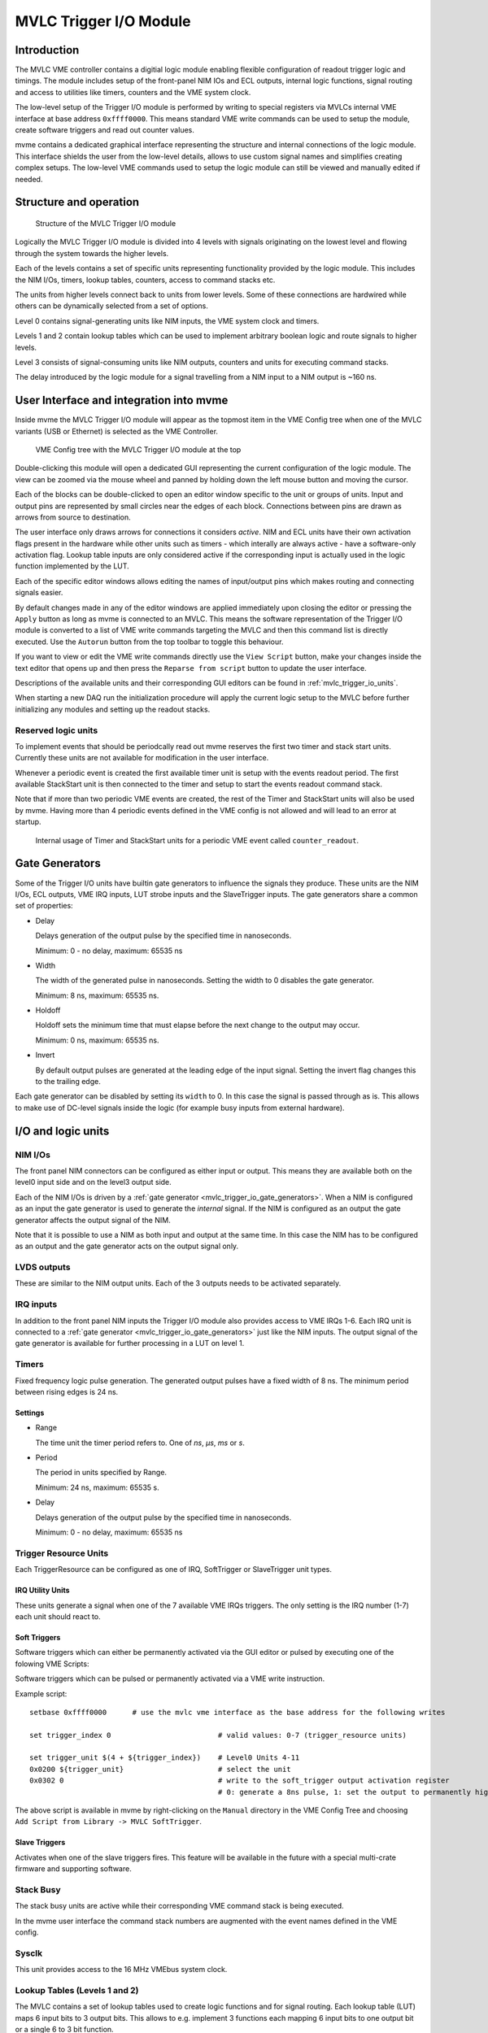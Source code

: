 .. index:: MVLC Trigger/IO, mvlc_trigger_io
.. highlight:: none

.. _mvlc-trigger-io:

MVLC Trigger I/O Module
==================================================

Introduction
------------
The MVLC VME controller contains a digitial logic module enabling flexible
configuration of readout trigger logic and timings. The module includes setup
of the front-panel NIM IOs and ECL outputs, internal logic functions, signal
routing and access to utilities like timers, counters and the VME system clock.

The low-level setup of the Trigger I/O module is performed by writing to
special registers via MVLCs internal VME interface at base address
``0xffff0000``.  This means standard VME write commands can be used to setup
the module, create software triggers and read out counter values.

mvme contains a dedicated graphical interface representing the structure and
internal connections of the logic module. This interface shields the user from
the low-level details, allows to use custom signal names and simplifies
creating complex setups. The low-level VME commands used to setup the logic
module can still be viewed and manually edited if needed.

Structure and operation
-----------------------
.. figure:: images/mvlc_trigger_io_structure.png

   Structure of the MVLC Trigger I/O module

Logically the MVLC Trigger I/O module is divided into 4 levels with signals
originating on the lowest level and flowing through the system towards the
higher levels.

Each of the levels contains a set of specific units representing functionality
provided by the logic module. This includes the NIM I/Os, timers, lookup
tables, counters, access to command stacks etc.

The units from higher levels connect back to units from lower levels. Some of
these connections are hardwired while others can be dynamically selected from a
set of options.

Level 0 contains signal-generating units like NIM inputs, the VME system clock
and timers.

Levels 1 and 2 contain lookup tables which can be used to implement arbitrary
boolean logic and route signals to higher levels.

Level 3 consists of signal-consuming units like NIM outputs, counters and
units for executing command stacks.

The delay introduced by the logic module for a signal travelling from a NIM
input to a NIM output is ~160 ns.


User Interface and integration into mvme
----------------------------------------
Inside mvme the MVLC Trigger I/O module will appear as the topmost item in the
VME Config tree when one of the MVLC variants (USB or Ethernet) is selected as
the VME Controller.

.. figure:: images/intro_vme_tree01.png

   VME Config tree with the MVLC Trigger I/O module at the top

Double-clicking this module will open a dedicated GUI representing the current
configuration of the logic module. The view can be zoomed via the mouse wheel
and panned by holding down the left mouse button and moving the cursor.

Each of the blocks can be double-clicked to open an editor window specific to
the unit or groups of units. Input and output pins are represented by small
circles near the edges of each block. Connections between pins are drawn as
arrows from source to destination.

The user interface only draws arrows for connections it considers *active*.
NIM and ECL units have their own activation flags present in the hardware while
other units such as timers - which interally are always active - have a
software-only activation flag. Lookup table inputs are only considered active
if the corresponding input is actually used in the logic function implemented
by the LUT.

Each of the specific editor windows allows editing the names of input/output
pins which makes routing and connecting signals easier.

By default changes made in any of the editor windows are applied immediately
upon closing the editor or pressing the ``Apply`` button as long as mvme is
connected to an MVLC. This means the software representation of the Trigger I/O
module is converted to a list of VME write commands targeting the MVLC and then
this command list is directly executed. Use the ``Autorun`` button from the top
toolbar to toggle this behaviour.

If you want to view or edit the VME write commands directly use the ``View
Script`` button, make your changes inside the text editor that opens up and
then press the ``Reparse from script`` button to update the user interface.

Descriptions of the available units and their corresponding GUI editors can be
found in :ref:`mvlc_trigger_io_units`.

When starting a new DAQ run the initialization procedure will apply the current
logic setup to the MVLC before further initializing any modules and setting up
the readout stacks.

Reserved logic units
~~~~~~~~~~~~~~~~~~~~
To implement events that should be periodcally read out mvme reserves the first
two timer and stack start units. Currently these units are not available for
modification in the user interface.

Whenever a periodic event is created the first available timer unit is setup
with the events readout period. The first available StackStart unit is then
connected to the timer and setup to start the events readout command stack.

Note that if more than two periodic VME events are created, the rest of the
Timer and StackStart units will also be used by mvme. Having more than 4
periodic events defined in the VME config is not allowed and will lead to an
error at startup.

.. figure:: images/mvlc_trigger_io_periodic_readout.png

   Internal usage of Timer and StackStart units for a periodic VME event called
   ``counter_readout``.


.. _mvlc_trigger_io_gate_generators:

Gate Generators
---------------
Some of the Trigger I/O units have builtin gate generators to influence the
signals they produce. These units are the NIM I/Os, ECL outputs, VME IRQ inputs,
LUT strobe inputs and the SlaveTrigger inputs. The gate generators share a
common set of properties:

* Delay

  Delays generation of the output pulse by the specified time in nanoseconds.

  Minimum: 0 - no delay, maximum: 65535 ns

* Width

  The width of the generated pulse in nanoseconds. Setting the width to 0
  disables the gate generator.

  Minimum: 8 ns, maximum: 65535 ns.

* Holdoff

  Holdoff sets the minimum time that must elapse before the next change to the
  output may occur.

  Minimum: 0 ns, maximum: 65535 ns.

* Invert

  By default output pulses are generated at the leading edge of the input
  signal. Setting the invert flag changes this to the trailing edge.

Each gate generator can be disabled by setting its ``width`` to 0. In this case
the signal is passed through as is. This allows to make use of DC-level signals
inside the logic (for example busy inputs from external hardware).

.. _mvlc_trigger_io_units:

I/O and logic units
-------------------

.. index:: mvlc_trigger_io_NIM, NIM, TTL

NIM I/Os
~~~~~~~~
The front panel NIM connectors can be configured as either input or output.
This means they are available both on the level0 input side and on the level3
output side.

Each of the NIM I/Os is driven by a :ref:`gate generator
<mvlc_trigger_io_gate_generators>`. When a NIM is configured as an input the
gate generator is used to generate the *internal* signal. If the NIM is
configured as an output the gate generator affects the output signal of the
NIM.

Note that it is possible to use a NIM as both input and output at the same
time. In this case the NIM has to be configured as an output and the gate
generator acts on the output signal only.

.. index:: mvlc_trigger_io_LVDS, LVDS

LVDS outputs
~~~~~~~~~~~~
These are similar to the NIM output units. Each of the 3 outputs needs to be
activated separately.

.. index:: mvlc_trigger_io_IRQ, IRQ, VME IRQ, IRQ Input Units

IRQ inputs
~~~~~~~~~~
In addition to the front panel NIM inputs the Trigger I/O module also provides
access to VME IRQs 1-6. Each IRQ unit is connected to a :ref:`gate generator
<mvlc_trigger_io_gate_generators>` just like the NIM inputs. The output signal
of the gate generator is available for further processing in a LUT on level 1.

.. index:: mvlc_trigger_io_Timer, Timer
.. _mvlc-trigger-io-Timer:

Timers
~~~~~~
Fixed frequency logic pulse generation. The generated output pulses have a
fixed width of 8 ns. The minimum period between rising edges is 24 ns.

Settings
^^^^^^^^
* Range

  The time unit the timer period refers to. One of *ns*, *µs*, *ms* or *s*.

* Period

  The period in units specified by Range.

  Minimum: 24 ns, maximum: 65535 s.

* Delay

  Delays generation of the output pulse by the specified time in nanoseconds.

  Minimum: 0 - no delay, maximum: 65535 ns

.. index:: mvlc_trigger_io_TriggerResource, Trigger Resource

Trigger Resource Units
~~~~~~~~~~~~~~~~~~~~~~

Each TriggerResource can be configured as one of IRQ, SoftTrigger or SlaveTrigger unit types.

.. index:: mvlc_trigger_io_IRQ_util, IRQ, VME IRQ, IRQ Utility Units

IRQ Utility Units
^^^^^^^^^^^^^^^^^
These units generate a signal when one of the 7 available VME IRQs triggers.
The only setting is the IRQ number (1-7) each unit should react to.

.. index:: mvlc_trigger_io_SoftTrigger, Soft Trigger, SoftTrigger

Soft Triggers
^^^^^^^^^^^^^
Software triggers which can either be permanently activated via the GUI editor
or pulsed by executing one of the folowing VME Scripts:

Software triggers which can be pulsed or permanently activated via a VME write
instruction.

Example script:

::

   setbase 0xffff0000      # use the mvlc vme interface as the base address for the following writes

   set trigger_index 0                         # valid values: 0-7 (trigger_resource units)

   set trigger_unit $(4 + ${trigger_index})    # Level0 Units 4-11
   0x0200 ${trigger_unit}                      # select the unit
   0x0302 0                                    # write to the soft_trigger output activation register
                                               # 0: generate a 8ns pulse, 1: set the output to permanently high

The above script is available in mvme by right-clicking on the ``Manual``
directory in the VME Config Tree and choosing ``Add Script from Library -> MVLC
SoftTrigger``.

.. index:: mvlc_trigger_io_SlaveTrigger, Slave Trigger, SlaveTrigger

Slave Triggers
^^^^^^^^^^^^^^
Activates when one of the slave triggers fires. This feature will be available
in the future with a special multi-crate firmware and supporting software.

.. index:: mvlc_trigger_io_StackBusy, StackBusy

Stack Busy
~~~~~~~~~~
The stack busy units are active while their corresponding VME command stack is
being executed.

In the mvme user interface the command stack numbers are augmented with the
event names defined in the VME config.

.. index:: mvlc_trigger_io_Sysclk, Sysclk

Sysclk
~~~~~~
This unit provides access to the 16 MHz VMEbus system clock.

.. index:: mvlc_trigger_io_LUT, LUT, Lookup Table

Lookup Tables (Levels 1 and 2)
~~~~~~~~~~~~~~~~~~~~~~~~~~~~~~
The MVLC contains a set of lookup tables used to create logic functions and for
signal routing. Each lookup table (LUT) maps 6 input bits to 3 output bits.
This allows to e.g. implement 3 functions each mapping 6 input bits to one
output bit or a single 6 to 3 bit function.

Most of the LUT inputs are hardwired while some LUTs have up to three variable
inputs. Specifically level1.LUT2 can be connected to either NIM8-10 or IRQ1-3.

The LUTs on level2 connect back to the level1 LUTs and each has three variable
inputs which can be connected to the level1 utility units or certain level1 LUT
outputs. Additionally the level2 LUTs each have a strobe input which is used to
synchronize the switching of the LUT outputs.

.. figure:: images/mvlc_trigger_io_hardwired_lut_connections.png

   The lookup tables with all hardwired connections active.

LUT Editor GUI
^^^^^^^^^^^^^^
Editing of the LUT function is done via its own GUI:

.. figure:: images/mvlc_trigger_io_lut_editor.png

   Editor window for a LUT on Level2.

Elements from top to bottom:

* Dynamic input selection for the first three inputs.

  This only appears for LUTs on Level2. The drop down boxes are populated with
  the possible choices for each of the dynamic inputs.

* Three columns of LUT functions, one for each of the three LUT output signals.

  Each LUT maps 6 input bits to 3 output bits. This means a total of
  :math:`2^{6}=64` input combinations per LUT. To make editing easier only the
  combinations for selected input bits are shown.

  Select the inputs you want to use via the checkboxes under ``Input Bit
  Usage``. This will populate the ``Output Activation`` table with the correct
  number of rows to represent each possible input combination.

  Each row of the ``Output Activation`` table represents the state of the
  output for the corresponding input combination. The input bit combination is
  shown on each row header with the lowest bit taking the rightmost place.
  Click the button to toggle the output state for the corresponding input
  combination.

  Using the ``AND``, ``OR`` and ``INVERT`` buttons allows to quickly populate
  the table with the corresponding function or invert the current assignment.

* For Level2 LUTs only: strobe input selection and parameters.

  For Level2 LUTs an additional ``Strobe Output`` checkbox is visible below the
  function table. If set the corresponding output bit will be affected by the
  LUTs strobe input.

  The strobe input signal can be selected from a predefined list and its
  :ref:`gate generator <mvlc_trigger_io_gate_generators>` parameters can be set
  using the controls in ``Strobe Gate Generator Settings``.

Note: mvme will attempt to minimize the boolean functions defined by each of
the LUTs. This means that not all selected input bits will necessarily be
selected again when next opening the editor window but the resulting function
should be identical.

Example
^^^^^^^
.. figure:: images/mvlc_trigger_io_lut_example.png

   Example LUT using input bits 0, 2 and 4. The output is activated if exactly
   two of the inputs are set.

.. _mvlc-trigger-io-StackStart:

.. index:: mvlc_trigger_io_StackStart, StackStart

StackStart
~~~~~~~~~~
These units start the execution of one of the 7 MVLC command stacks.

Settings
^^^^^^^^
* Index of the command stack to execute
* Delay: the delay in ns until the stack execution is started
* Activation flag

In the mvme user interface the command stack numbers are augmented with the
event names defined in the VME config.

.. index:: mvlc_trigger_io_MasterTrigger, MasterTrigger

MasterTrigger
~~~~~~~~~~~~~
Generates a master trigger in multi-crate setups. This feature will be
available in the future with a special multi-crate firmware and supporting
software.

.. index:: mvlc_trigger_io_Counter, Counter

Counters
~~~~~~~~
8 64-bit counter units incrementing by one each time the input rises. Each
counter has an optional latch input which atomically transfers the current
counter values to the counter registers. The latch can either be activated by
the Trigger/IO module or by writing to a special latch register.

The counter units can be read out via MVCLs internal VME interface at base
address ``0xffff0000`` using the following VME script:

::

   setbase 0xffff0000

   # counter0
   0x0200 0x0308           # counter select
   0x030a 1                # latch the counter (only needed if not done in the trigger_io module)
   read a32 d16 0x0300     # counter readout
   read a32 d16 0x0302
   read a32 d16 0x0304
   read a32 d16 0x0306

   # counter1
   /*
   0x0200 0x0309           # counter select
   0x030a 1                # latch the counter (only needed if not done in the trigger_io module)
   read a32 d16 0x0300     # counter readout
   read a32 d16 0x0302
   read a32 d16 0x0304
   read a32 d16 0x0306
   */

A dedicated VME module called ``MVLC Timestamp/Counter`` is provided by mvme to
ease setting up a counter readout. Add an instance of this module to the VME
Event where you want to read out the counter, edit the readout script (under
``Readout Loop`` in the user interface) and comment out all the counter blocks
except for the one that should be read out.

Digital Storage Oscilloscope
----------------------------
Since Firmware FW0018 the MVLC contains a digital storage oscilloscope (DSO)
allowing to acquire traces of the signals on the NIM, IRQ and Level1 utility
units. Additionally parts of the internal logic of the Trigger IO module are
simulated based on the sampled data.

.. figure:: images/mvlc_trigger_io_dso_gui.png

   DSO user interface

The user interface for the oscilloscope can be accessed using the ``DSO``
button in the Trigger IO editor. The left side of the window is used for
controlling the DSO while the right side plots selected traces.

Steps needed to acquire traces
~~~~~~~~~~~~~~~~~~~~~~~~~~~~~~

1. Press the start DSO button to activate the DSO. No data will arrive yet as
   no triggers are active.

2. In the trace selection tree open the ``Samples+Triggers`` node and use the
   checkboxes to select at least one of the signals as triggers for the DSO.

3. Drag traces from the tree to the right side list to make them visible in
   the plot view.

4. Optionally adjust the pre- and post trigger times and the read interval
   using the inputs in the top left. These parameters can be adjusted while the
   DSO is active.

Notes
~~~~~

* The read interval is the software side polling interval. It implicitly
  affects the update frequency of the plot view. Setting the spinbox to the
  lowest value allows taking a single snapshot from the DSO by pressing the
  ``Start DSO`` button.

* The PreTrigger, PostTrigger and Trigger times are highlighted in the plot
  using vertical lines.

* Traces that are in the set of triggers are shown in *italics* in the plot
  view legend.

* Traces can be reordered via drag & drop in the trace list.

* Except for the traces under ``Samples+Triggers`` all other traces in the
  system are simulated based off the sampled data.

* The maximum number of samples per channel the MVLC can provide is limited.
  This means high frequency signals may be cut off and start after the
  PreTrigger time. The missing part of these traces is drawn using a red line
  signifying an *unknown* state. Simulation code also produces an *unknown*
  state if one of the inputs is *unknown*.

Trigger IO Usage Example: Sysclk timestamp readout
--------------------------------------------------

This example shows how to create a counter that increments with the VME system
clock frequency and to read out the counter values by creating a periodically
triggered readout event.

Only an MVLC is required for this setup to work.

* Start by creating new vme and analysis configs in mvme. Make sure the VME
  controller type is set to one of the MVLC variants and that mvme can
  succesfully establish the connection.

* In the VME Config tree right click the ``Events`` node and choose ``Add
  Event``. Select ``Periodic`` as the condition and accept the dialog.

  .. autofigure:: mvlc_examples/01-sysclk-readout/add_vme_event.png

  Creating the VME readout event

* Right-click the newly created event and select ``Add Module``. Use the type
  drop-down and select ``MVLC Timestamp/Counter``. Accept the dialog to create a
  module which will read out Counter0 of the Trigger I/O module.

  .. autofigure:: mvlc_examples/01-sysclk-readout/vme_tree.png

    VME Config Tree after creating the event and adding the mvlc timestamp module


* Locate the ``Multicast DAQ Start/Stop`` node under the newly created event
  and double-click the ``DAQ Start`` script it to open an editor window.

  Add the following line to the script.

  ::

      writeabs a32 d16 0xffff6090 1 # reset counters

  This will make sure the counters are reset when starting a DAQ run.

* Double-click the ``MVLC Trigger/IO`` object in the VME Config tree to open the
  graphical editor.

* Double-click the ``L3 Utilities`` block. In the bottom-left select the input
  for Counter0 and set it to ``sysclk``. Also check the ``Soft Activate``
  checkbox.

  .. autofigure:: mvlc_examples/01-sysclk-readout/l3_counter_setup.png

  Counter connected to sysclk and activated

* Now locate the ``Analysis UI`` window in mvme (Shortcut is *Ctrl-2*). event0
  should show up in the Event drop-down and the mvlc_ts module should be
  visible. In the top area right-click the mvlc_ts module and select ``Generate
  default filters``. Press ok to generate data extraction filters and
  histograms for the counter readout data.

* Use the Start button in the top-left area of the main window to start a DAQ
  run. If everything is setup correctly the DAQ should start successfully (*DAQ
  State: Running*) and an event rate of 1 count/s should be displayed in the
  Analysis window for the ``mvlc_ts.timestamp`` data source.

  .. autofigure:: mvlc_examples/01-sysclk-readout/daq_running.png

  DAQ and analysis stats during a run

* You can reopen the ``MVLC Trigger/IO`` object again and verify that mvme used
  the first timer together with the first StackStart unit to implement the
  periodic readout for the event.

  .. autofigure:: mvlc_examples/01-sysclk-readout/trigger_io_final_state.png

  Internal Timer and StackStart usage by mvme


.. Busy signals
.. ~~~~~~~~~~~~
..
.. 3 NIM inputs, each a busy signal from some hardware.
.. NIM GGs have to be disabled to let the DC-level busy signal through.
.. Use a level1 LUT, create the OR over the inputs and negate it. This is the 'not busy' signal
..
..
..
..
..
..
..
.. * NIM input to stack start/counter + counter readout
.. * Timer/sysclk to counter + counter readout
.. * Timer to stackstart for periodic events
.. * SoftTrigger to NIM output
.. * Some LUT setups
